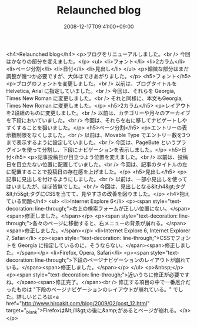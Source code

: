 #+TITLE: Relaunched blog
#+DATE: 2008-12-17T09:41:00+09:00
#+DRAFT: false
#+TAGS: 過去記事インポート

<h4>Relaunched blog</h4>
<p>ブログをリニューアルしました。<br /> 今回はかなりの部分を変えました。</p>
<ul>
<li>フォント</li>
<li>2カラム</li>
<li>ページ分割</li>
<li>日付</li>
<li>見出し</li>
</ul>
<p>細微な部分はまだ調整が幾つか必要ですが、大体はできあがりました。</p>
<h5>フォント</h5>
<p>ブログのフォントを変更しました。<br /> 以前は、ブログタイトルを Helvetica, Arial に指定していました。<br /> 今回は、それらを Georgia, Times New Roman に変更しました。<br /> それと同様に、本文もGeorgia, Times New Roman に変更しました。</p>
<h5>2カラム</h5>
<p>レイアウトを2段組のものに変更しました。<br /> 以前は、カテゴリーや月々のアーカイブを下段においていました。<br /> 今回は、それらを右に移してナビゲートしやすくすることを狙いました。</p>
<h5>ページ分割</h5>
<p>エントリーの表示数制限をなくしました。<br /> 以前は、Movable Type でエントリー数を3つまで表示するように設定していました。<br /> 今回は、PageBute というプラグインを使って分割し、下段にナビゲーションを表示しました。</p>
<h5>日付</h5>
<p>記事投稿日が目立つよう位置を変えました。<br /> 以前は、投稿日を目立たない位置に配置していました。<br /> 今回は、記事のタイトルの左に配置することで投稿日の存在感を上げました。</p>
<h5>見出し</h5>
<p>記事に見出しを付けるようにしました。<br /> 以前は、一部小見出しを使ってはいましたが、ほぼ皆無でした。<br /> 今回は、見出しとなる&lt;h4&gt;タグ&lt;h5&gt;タグにCSSを当てて、見やすさの改善を図りました。</p>
<h4>抱えている問題</h4>
<ul>
<li>Internet Explore 6</li>
<p><span style="text-decoration: line-through;">右上の検索フォームが正しい位置にない。</span> <span>修正しました。</span></p>
<p><span style="text-decoration: line-through;">各々のページに移動すると、右メニューの背景が崩れる。</span> <span>修正しました。</span></p>
<li>Internet Explore 6, Internet Explorer 7, Safari</li>
<p><span style="text-decoration: line-through;">CSSでフォントを Georgia に指定しているのに、そうならない。</span><span>修正しました。</span></p>
<li>Firefox, Opera, Safari</li>
<p><span style="text-decoration: line-through;">下段のページナビゲーションのレイアウトが崩れている。</span><span>修正しました。</span></p>
</ul>
<p>&nbsp;</p>
<p><span style="text-decoration: line-through;">近いうちに修正が必要ですね。</span><span>修正完了。</span><br /> 修正する項目の中で一番厄介だったものは "下段のページナビゲーションのレイアウトが崩れている。" でした。詳しいところは<a href="http://www.hiroakit.com/blog/2009/02/post_12.html" target="_blank">Firefoxは&lt;/li&gt;の後に&amp;があるとページが崩れる。</a></p>
